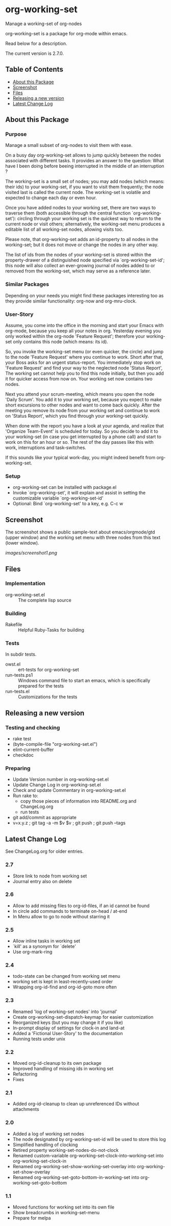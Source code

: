 * org-working-set

  Manage a working-set of org-nodes
  
  org-working-set is a package for org-mode within emacs.

  Read below for a description.

  The current version is 2.7.0.

** Table of Contents

   - [[#about-this-package][About this Package]]
   - [[#screenshot][Screenshot]]
   - [[#files][Files]]
   - [[#releasing-a-new-version][Releasing a new version]]
   - [[#latest-change-log][Latest Change Log]]

** About this Package

*** Purpose

    Manage a small subset of org-nodes to visit them with ease.

    On a busy day org-working-set allows to jump quickly between the nodes
    associated with different tasks.  It provides an answer to the question:
    What have I been doing before beeing interrupted in the middle of an
    interruption ?

    The working-set is a small set of nodes; you may add nodes (which
    means: their ids) to your working-set, if you want to visit them
    frequently; the node visited last is called the current node.  The
    working-set is volatile and expected to change each day or even hour.

    Once you have added nodes to your working set, there are two ways to
    traverse them (both accessible through the central function
    `org-working-set'): circling through your working set is the quickest
    way to return to the current node or visit others; alternatively, the
    working-set menu produces a editable list of all working-set nodes,
    allowing visits too.

    Please note, that org-working-set adds an id-property to all nodes in
    the working-set; but it does not move or change the nodes in any other
    way.

    The list of ids from the nodes of your working-set is stored within the
    property-drawer of a distinguished node specified via
    `org-working-set-id'; this node will also collect an ever-growing
    journal of nodes added to or removed from the working-set, which may
    serve as a reference later.

*** Similar Packages

    Depending on your needs you might find these packages interesting too
    as they provide similar functionality: org-now and org-mru-clock.

*** User-Story

    Assume, you come into the office in the morning and start your Emacs
    with org-mode, because you keep all your notes in org.  Yesterday
    evening you only worked within the org-node 'Feature Request';
    therefore your working-set only contains this node (which means: its
    id).

    So, you invoke the working-set menu (or even quicker, the circle) and
    jump to the node 'Feature Request' where you continue to work.  Short
    after that, your Boss asks for an urgent status-report.  You immediately
    stop work on 'Feature Request' and find your way to the neglected node
    'Status Report', The working set cannot help you to find this node
    initially, but then you add it for quicker access from now on.  Your
    working set now contains two nodes.

    Next you attend your scrum-meeting, which means you open the node
    'Daily Scrum'.  You add it to your working set, because you expect to
    make short excursions to other nodes and want to come back quickly.
    After the meeting you remove its node from your working set and
    continue to work on 'Status Report', which you find through your
    working-set quickly.

    When done with the report you have a look at your agenda, and realize
    that 'Organize Team-Event' is scheduled for today.  So you decide to add
    it to your working-set (in case you get interrupted by a phone call)
    and start to work on this for an hour or so.  The rest of the day passes
    like this with work, interruptions and task-switches.

    If this sounds like your typical work-day, you might indeed benefit
    from org-working-set.

*** Setup

    - org-working-set can be installed with package.el
    - Invoke `org-working-set', it will explain and assist in setting the
      customizable variable `org-working-set-id'
    - Optional: Bind `org-working-set' to a key, e.g. C-c w

** Screenshot

   The screenshot shows a public sample-text about emacs/orgmode/gtd (upper window) 
   and the working set menu with three nodes from this text (lower window).

   [[images/screenshot1.png]]

** Files

*** Implementation

    - org-working-set.el :: The complete lisp source

*** Building

    - Rakefile :: Helpful Ruby-Tasks for building

*** Tests
    
    In subdir tests.

    - owst.el :: ert-tests for org-working-set
    - run-tests.ps1 :: Windows command file to start an emacs, which
                       is specifically prepared for the tests
    - run-tests.el :: Customizations for the tests

** Releasing a new version

*** Testing and checking

    - rake test
    - (byte-compile-file "org-working-set.el")
    - elint-current-buffer
    - checkdoc

*** Preparing
    
    - Update Version number in org-working-set.el
    - Update Change Log in org-working-set.el
    - Check and update Commentary in org-working-set.el
    - Run rake to:
      - copy those pieces of information into README.org and
        ChangeLog.org
      - run tests
    - git add/commit as appropriate 
    - v=x.y.z ; git tag -a -m $v $v ; git push ; git push --tags

** Latest Change Log

   See ChangeLog.org for older entries.

*** 2.7

    - Store link to node from working set
    - Journal entry also on delete

*** 2.6

    - Allow to add missing files to org-id-files, if an id cannot be found
    - In circle add commands to terminate on-head / at-end
    - In Menu allow to go to node without starring it

*** 2.5

    - Allow inline tasks in working set
    - `kill' as a synonym for `delete'
    - Use org-mark-ring

*** 2.4

    - todo-state can be changed from working set menu
    - working set is kept in least-recently-used order
    - Wrapping org-id-find and org-id-goto more often

*** 2.3

    - Renamed 'log of working-set nodes' into 'journal'
    - Create org-working-set-dispatch-keymap for easier customization
    - Reorganized keys (but you may change it if you like)
    - In-prompt display of settings for clock-in and land-at
    - Added a 'Fictional User-Story' to the documentation
    - Running tests under unix

*** 2.2

    - Moved org-id-cleanup to its own package
    - Improved handling of missing ids in working set
    - Refactoring
    - Fixes

*** 2.1

    - Added org-id-cleanup to clean up unreferenced IDs without attachments

*** 2.0

    - Added a log of working set nodes
    - The node designated by org-working-set-id will be used to store this log
    - Simplified handling of clocking
    - Retired property working-set-nodes-do-not-clock
    - Renamed custom-variable org-working-set-clock-into-working-set into
      org-working-set-clock-in
    - Renamed org-working-set-show-working-set-overlay into
      org-working-set-show-overlay
    - Renamed org-working-set-goto-bottom-in-working-set into
      org-working-set-goto-bottom

*** 1.1

    - Moved functions for working set into its own file
    - Show breadcrumbs in working-set-menu
    - Prepare for melpa


